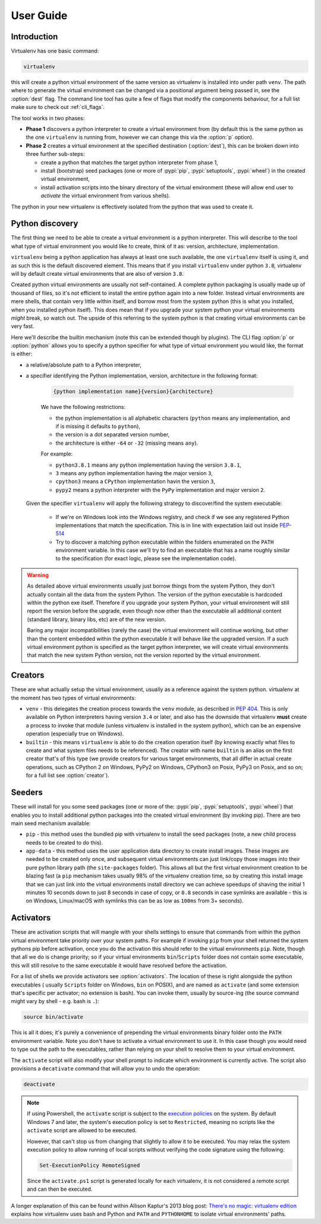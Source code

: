 User Guide
==========

Introduction
------------

Virtualenv has one basic command:

.. code-block:: console

    virtualenv

this will create a python virtual environment of the same version as virtualenv is installed into under path
``venv``. The path where to generate the virtual environment can be changed via a positional argument being passed in,
see the :option:`dest` flag. The command line tool has quite a few of flags that modify the components behaviour, for a
full list make sure to check out :ref:`cli_flags`.

The tool works in two phases:

- **Phase 1** discovers a python interpreter to create a virtual environment from (by default this is the same python
  as the one ``virtualenv`` is running from, however we can change this via the :option:`p` option).
- **Phase 2** creates a virtual environment at the specified destination (:option:`dest`), this can be broken down into
  three further sub-steps:

  - create a python that matches the target python interpreter from phase 1,
  - install (bootstrap) seed packages (one or more of :pypi:`pip`, :pypi:`setuptools`, :pypi:`wheel`) in the created
    virtual environment,
  - install activation scripts into the binary directory of the virtual environment (these will allow end user to
    *activate* the virtual environment from various shells).

The python in your new virtualenv is effectively isolated from the python that was used to create it.

Python discovery
----------------

The first thing we need to be able to create a virtual environment is a python interpreter. This will describe to the
tool what type of virtual environment you would like to create, think of it as: version, architecture, implementation.

``virtualenv`` being a python application has always at least one such available, the one ``virtualenv`` itself is
using it, and as such this is the default discovered element. This means that if you install ``virtualenv`` under
python ``3.8``, virtualenv will by default create virtual environments that are also of version ``3.8``.

Created python virtual environments are usually not self-contained. A complete python packaging is usually made up of
thousand of files, so it's not efficient to install the entire python again into a new folder. Instead virtual
environments are mere shells, that contain very little within itself, and borrow most from the system python (this is
what you installed, when you installed python itself). This does mean that if you upgrade your system python your
virtual environments *might* break, so watch out. The upside of this referring to the system python is that creating
virtual environments can be very fast.

Here we'll describe the builtin mechanism (note this can be extended though by plugins). The CLI flag :option:`p` or
:option:`python` allows you to specify a python specifier for what type of virtual environment you would like, the
format is either:

- a relative/absolute path to a Python interpreter,

- a specifier identifying the Python implementation, version, architecture in the following format:

    .. code-block::

       {python implementation name}{version}{architecture}

    We have the following restrictions:

    - the python implementation is all alphabetic characters (``python`` means any implementation, and if is missing it
      defaults to ``python``),
    - the version is a dot separated version number,
    - the architecture is either ``-64`` or ``-32`` (missing means ``any``).

    For example:

    - ``python3.8.1`` means any python implementation having the version ``3.8.1``,
    - ``3`` means any python implementation having the major version ``3``,
    - ``cpython3`` means a ``CPython`` implementation havin the version ``3``,
    - ``pypy2`` means a python interpreter with the ``PyPy`` implementation and major version ``2``.

  Given the specifier ``virtualenv`` will apply the following strategy to discover/find the system executable:

   - If we're on Windows look into the Windows registry, and check if we see any registered Python implementations that
     match the specification. This is in line with expectation laid out inside
     `PEP-514 <https://www.python.org/dev/peps/pep-0514/>`_
   - Try to discover a matching python executable within the folders enumerated on the ``PATH`` environment variable.
     In this case we'll try to find an executable that has a name roughly similar to the specification (for exact logic,
     please see the implementation code).

.. warning::

   As detailed above virtual environments usually just borrow things from the system Python, they don't actually contain
   all the data from the system Python. The version of the python executable is hardcoded within the python exe itself.
   Therefore if you upgrade your system Python, your virtual environment will still report the version before the
   upgrade, even though now other than the executable all additional content (standard library, binary libs, etc) are
   of the new version.

   Baring any major incompatibilities (rarely the case) the virtual environment will continue working, but other than
   the content embedded within the python executable it will behave like the upgraded version. If a such virtual
   environment python is specified as the target python interpreter, we will create virtual environments that match the
   new system Python version, not the version reported by the virtual environment.

Creators
--------

These are what actually setup the virtual environment, usually as a reference against the system python. virtualenv
at the moment has two types of virtual environments:

- ``venv`` - this delegates the creation process towards the ``venv`` module, as described in
  `PEP 404 <https://www.python.org/dev/peps/pep-0405>`_. This is only available on Python interpreters having version
  ``3.4`` or later, and also has the downside that virtualenv **must** create a process to invoke that module (unless
  virtualenv is installed in the system python), which can be an expensive operation (especially true on Windows).

- ``builtin`` - this means ``virtualenv`` is able to do the creation operation itself (by knowing exactly what files to
  create and what system files needs to be referenced). The creator with name ``builtin`` is an alias on the first
  creator that's of this type (we provide creators for various target environments, that all differ in actual create
  operations, such as CPython 2 on Windows, PyPy2 on Windows, CPython3 on Posix, PyPy3 on Posix, and so on; for a full
  list see :option:`creator`).

Seeders
-------
These will install for you some seed packages (one or more of the: :pypi:`pip`, :pypi:`setuptools`, :pypi:`wheel`) that
enables you to install additional python packages into the created virtual environment (by invoking pip). There are two
main seed mechanism available:

- ``pip`` - this method uses the bundled pip with virtualenv to install the seed packages (note, a new child process
  needs to be created to do this).
- ``app-data`` - this method uses the user application data directory to create install images. These images are needed
  to be created only once, and subsequent virtual environments can just link/copy those images into their pure python
  library path (the ``site-packages`` folder). This allows all but the first virtual environment creation to be blazing
  fast (a ``pip`` mechanism takes usually 98% of the virtualenv creation time, so by creating this install image that
  we can just link into the virtual environments install directory we can achieve speedups of shaving the initial
  1 minutes 10 seconds down to just 8 seconds in case of copy, or ``0.8`` seconds in case symlinks are available -
  this is on Windows, Linux/macOS with symlinks this can be as low as ``100ms`` from 3+ seconds).

Activators
----------
These are activation scripts that will mangle with your shells settings to ensure that commands from within the python
virtual environment take priority over your system paths. For example if invoking ``pip`` from your shell returned the
system pythons pip before activation, once you do the activation this should refer to the virtual environments ``pip``.
Note, though that all we do is change priority; so if your virtual environments ``bin``/``Scripts`` folder does not
contain some executable, this will still resolve to the same executable it would have resolved before the activation.

For a list of shells we provide activators see :option:`activators`. The location of these is right alongside the python
executables ( usually ``Scripts`` folder on Windows, ``bin`` on POSIX), and are named as ``activate`` (and some
extension that's specific per activator; no extension is bash). You can invoke them, usually by source-ing (the source
command might vary by shell - e.g. bash is ``.``):

.. code-block:: console

   source bin/activate

This is all it does; it's purely a convenience of prepending the virtual environments binary folder onto the ``PATH``
environment variable. Note you don't have to activate a virtual environment to use it. In this case though you would
need to type out the path to the executables, rather than relying on your shell to resolve them to your virtual
environment.

The ``activate`` script will also modify your shell prompt to indicate which environment is currently active. The script
also provisions a ``decativate`` command that will allow you to undo the operation:

.. code-block:: console

   deactivate


.. note::

    If using Powershell, the ``activate`` script is subject to the
    `execution policies <http://technet.microsoft.com/en-us/library/dd347641.aspx>`_ on the system. By default Windows
    7 and later, the system's execution policy is set to ``Restricted``, meaning no scripts like the ``activate`` script
    are allowed to be executed.

    However, that can't stop us from changing that slightly to allow it to be executed. You may relax the system
    execution policy to allow running of local scripts without verifying the code signature using the following:

    .. code-block:: powershell

       Set-ExecutionPolicy RemoteSigned

    Since the ``activate.ps1`` script is generated locally for each virtualenv, it is not considered a remote script and
    can then be executed.

A  longer explanation of this can be found within Allison Kaptur's 2013 blog post: `There's no magic: virtualenv
edition <https://www.recurse.com/blog/14-there-is-no-magic-virtualenv-edition>`_ explains how virtualenv uses bash and
Python and ``PATH`` and ``PYTHONHOME`` to isolate virtual environments' paths.
